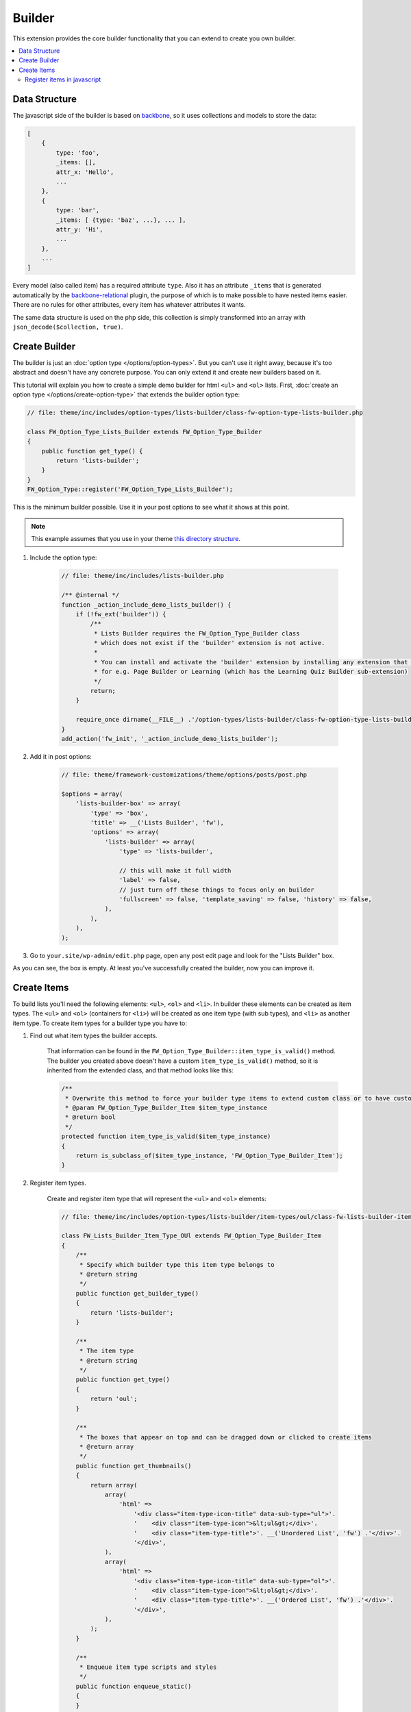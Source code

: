 Builder
=======

This extension provides the core builder functionality that you can extend to create you own builder.

.. contents::
    :local:
    :backlinks: top

Data Structure
--------------

The javascript side of the builder is based on `backbone <http://backbonejs.org/>`__,
so it uses collections and models to store the data:

.. code-block:: javascript

    [
        {
            type: 'foo',
            _items: [],
            attr_x: 'Hello',
            ...
        },
        {
            type: 'bar',
            _items: [ {type: 'baz', ...}, ... ],
            attr_y: 'Hi',
            ...
        },
        ...
    ]

Every model (also called item) has a required attribute ``type``.
Also it has an attribute ``_items`` that is generated automatically
by the `backbone-relational <http://backbonerelational.org/>`__ plugin,
the purpose of which is to make possible to have nested items easier.
There are no rules for other attributes, every item has whatever attributes it wants.

The same data structure is used on the php side,
this collection is simply transformed into an array with ``json_decode($collection, true)``.

Create Builder
--------------

The builder is just an :doc:`option type </options/option-types>`.
But you can't use it right away, because it's too abstract and doesn't have any concrete purpose.
You can only extend it and create new builders based on it.

This tutorial will explain you how to create a simple demo builder for html ``<ul>`` and ``<ol>`` lists.
First, :doc:`create an option type </options/create-option-type>` that extends the builder option type:

.. code-block:: php

    // file: theme/inc/includes/option-types/lists-builder/class-fw-option-type-lists-builder.php

    class FW_Option_Type_Lists_Builder extends FW_Option_Type_Builder
    {
        public function get_type() {
            return 'lists-builder';
        }
    }
    FW_Option_Type::register('FW_Option_Type_Lists_Builder');

This is the minimum builder possible. Use it in your post options to see what it shows at this point.

.. note::

    This example assumes that you use in your theme `this directory structure <https://github.com/ThemeFuse/Theme-Includes#directory-structure>`__.

1. Include the option type:

    .. code-block:: php

        // file: theme/inc/includes/lists-builder.php

        /** @internal */
        function _action_include_demo_lists_builder() {
            if (!fw_ext('builder')) {
                /**
                 * Lists Builder requires the FW_Option_Type_Builder class
                 * which does not exist if the 'builder' extension is not active.
                 *
                 * You can install and activate the 'builder' extension by installing any extension that uses it,
                 * for e.g. Page Builder or Learning (which has the Learning Quiz Builder sub-extension)
                 */
                return;
            }

            require_once dirname(__FILE__) .'/option-types/lists-builder/class-fw-option-type-lists-builder.php';
        }
        add_action('fw_init', '_action_include_demo_lists_builder');

2. Add it in post options:

    .. code-block:: php

        // file: theme/framework-customizations/theme/options/posts/post.php

        $options = array(
            'lists-builder-box' => array(
                'type' => 'box',
                'title' => __('Lists Builder', 'fw'),
                'options' => array(
                    'lists-builder' => array(
                        'type' => 'lists-builder',

                        // this will make it full width
                        'label' => false,
                        // just turn off these things to focus only on builder
                        'fullscreen' => false, 'template_saving' => false, 'history' => false,
                    ),
                ),
            ),
        );

3. Go to ``your.site/wp-admin/edit.php`` page, open any post edit page and look for the "Lists Builder" box.

As you can see, the box is empty. At least you've successfully created the builder, now you can improve it.

Create Items
------------

To build lists you'll need the following elements: ``<ul>``, ``<ol>`` and ``<li>``.
In builder these elements can be created as item types.
The ``<ul>`` and ``<ol>`` (containers for ``<li>``) will be created as one item type (with sub types), and ``<li>`` as another item type.
To create item types for a builder type you have to:

1. Find out what item types the builder accepts.

    That information can be found in the ``FW_Option_Type_Builder::item_type_is_valid()`` method.
    The builder you created above doesn't have a custom ``item_type_is_valid()`` method, so it is inherited from the extended class,
    and that method looks like this:

    .. code-block:: php

        /**
         * Overwrite this method to force your builder type items to extend custom class or to have custom requirements
         * @param FW_Option_Type_Builder_Item $item_type_instance
         * @return bool
         */
        protected function item_type_is_valid($item_type_instance)
        {
            return is_subclass_of($item_type_instance, 'FW_Option_Type_Builder_Item');
        }

2. Register item types.

    Create and register item type that will represent the ``<ul>`` and ``<ol>`` elements:

    .. code-block:: php

        // file: theme/inc/includes/option-types/lists-builder/item-types/oul/class-fw-lists-builder-item-type-oul.php

        class FW_Lists_Builder_Item_Type_OUl extends FW_Option_Type_Builder_Item
        {
            /**
             * Specify which builder type this item type belongs to
             * @return string
             */
            public function get_builder_type()
            {
                return 'lists-builder';
            }

            /**
             * The item type
             * @return string
             */
            public function get_type()
            {
                return 'oul';
            }

            /**
             * The boxes that appear on top and can be dragged down or clicked to create items
             * @return array
             */
            public function get_thumbnails()
            {
                return array(
                    array(
                        'html' =>
                            '<div class="item-type-icon-title" data-sub-type="ul">'.
                            '    <div class="item-type-icon">&lt;ul&gt;</div>'.
                            '    <div class="item-type-title">'. __('Unordered List', 'fw') .'</div>'.
                            '</div>',
                    ),
                    array(
                        'html' =>
                            '<div class="item-type-icon-title" data-sub-type="ol">'.
                            '    <div class="item-type-icon">&lt;ol&gt;</div>'.
                            '    <div class="item-type-title">'. __('Ordered List', 'fw') .'</div>'.
                            '</div>',
                    ),
                );
            }

            /**
             * Enqueue item type scripts and styles
             */
            public function enqueue_static()
            {
            }
        }
        FW_Option_Type_Builder::register_item_type('FW_Lists_Builder_Item_Type_OUl');

    Create and register item type that will represent the ``<li>`` element:

    .. code-block:: php

        // file: theme/inc/includes/option-types/lists-builder/item-types/li/class-fw-lists-builder-item-type-li.php

        class FW_Lists_Builder_Item_Type_Li extends FW_Option_Type_Builder_Item
        {
            public function get_builder_type()
            {
                return 'lists-builder';
            }

            public function get_type()
            {
                return 'li';
            }

            public function get_thumbnails()
            {
                return array(
                    array(
                        'html' =>
                            '<div class="item-type-icon-title">'.
                            '    <div class="item-type-icon">&lt;li&gt;</div>'.
                            '    <div class="item-type-title">List Item</div>'.
                            '</div>',
                    ),
                );
            }

            public function enqueue_static()
            {
            }
        }
        FW_Option_Type_Builder::register_item_type('FW_Lists_Builder_Item_Type_Li');

3. Include the created files.

    At the end of the ``_action_include_demo_lists_builder()`` function (created above), add:

    .. code-block:: php

        // file: theme/inc/includes/lists-builder.php

        function _action_include_demo_lists_builder() {
            ...

            require_once dirname(__FILE__) .'/option-types/lists-builder/item-types/oul/class-fw-lists-builder-item-type-oul.php';
            require_once dirname(__FILE__) .'/option-types/lists-builder/item-types/li/class-fw-lists-builder-item-type-li.php';
        }

Refresh the page and you should see three boxes that can be dragged down.
Unfortunately you will get an error in console saying that the item type is not registered.
This happens because you also have to register the item type in javascript and define how it works and looks in builder.

Register items in javascript
^^^^^^^^^^^^^^^^^^^^^^^^^^^^

Registering builder items can be done via the ``builderInstance.registerItemClass(ItemTypeClass)`` method.
Because ``builderInstance`` is created somewhere in builder scripts and it's not a global variable,
the only way to get it, is to listen special event ``fw-builder:{builder-type}:register-items``.

1. Create the scripts file that registers the ``oul`` item type:

    .. code-block:: javascript

        // file:: theme/inc/includes/option-types/lists-builder/item-types/oul/static/scripts.js

        fwEvents.one('fw-builder:'+ 'lists-builder' +':register-items', function(builder) {
            var ItemClass = builder.classes.Item.extend({
                defaults: {
                    type: 'oul' // the item type is specified here
                }
            });

            builder.registerItemClass(ItemClass);
        });

2. Enqueue the ``oul`` item type scripts file:

    .. code-block:: php

        class FW_Lists_Builder_Item_Type_OUl extends FW_Option_Type_Builder_Item
        {
            ...

            public function enqueue_static()
            {
                wp_enqueue_script(
                    'lists-builder-item-type-oul',
                    get_template_directory_uri() .'/inc/includes/option-types/lists-builder/item-types/oul/static/scripts.js',
                    array('fw-events')
                );
            }
        }

3. Create the scripts file that registers the ``li`` item type:

    .. code-block:: javascript

        // file:: theme/inc/includes/option-types/lists-builder/item-types/li/static/scripts.js

        fwEvents.one('fw-builder:'+ 'lists-builder' +':register-items', function(builder) {
            var ItemClass = builder.classes.Item.extend({
                defaults: {
                    type: 'li' // the item type is specified here
                }
            });

            builder.registerItemClass(ItemClass);
        });

4. Enqueue the ``li`` item type scripts file:

    .. code-block:: php

        class FW_Lists_Builder_Item_Type_Li extends FW_Option_Type_Builder_Item
        {
            ...

            public function enqueue_static()
            {
                wp_enqueue_script(
                    'lists-builder-item-type-li',
                    get_template_directory_uri() .'/inc/includes/option-types/lists-builder/item-types/li/static/scripts.js',
                    array('fw-events')
                );
            }
        }

Refresh the page and try to click or drag down the boxes.
The items should appear in the builder, but they are using the default view and doesn't have any concrete functionality.
At this point, you have a working builder.
If you add some items and save the post, after page refresh the builder will recover from the saved json value.
Customize the views and add some functionality to items to be able to build lists with them:

1. Replace the ``oul`` item type scripts with:

    .. code-block:: javascript

        // file: theme/inc/includes/option-types/lists-builder/item-types/oul/static/scripts.js

        fwEvents.one('fw-builder:'+ 'lists-builder' +':register-items', function(builder) {
            var ItemView = builder.classes.ItemView.extend({
                template: _.template(
                    '<div style="border: 1px solid #ccc; padding: 0 10px;">'+
                        '<p>&lt;<span><%- type %></span>&gt; <a href="#" onclick="return false;" class="dashicons fw-x"></a></p>'+

                        /**
                         * Special element with 'builder-items' class
                         * displays the items that are in the '_items' attribute of the model
                         */
                        '<div class="builder-items"><!-- list items --></div>'+
                    '</div>'
                ),
                render: function() {
                    // It is recommended to do the template render using this method
                    this.defaultRender({
                        type: this.model.get('list_type')
                    });
                }
            });

            var ItemClass = builder.classes.Item.extend({
                defaults: {
                    type: 'oul', // the item type is specified here
                    list_type: 'ul'
                },
                initialize: function(atts, opts) {
                    if (opts && opts.$thumb) {
                        /**
                         * When the item box is dragged down or clicked, opts.$thumb contains the box element
                         * so you can extract the data-sub-type attribute set in html.
                         *
                         * Note: opts.$thumb doesn't exist when the item is created from code
                         * for e.g. recovered from json after page refresh
                         */
                        this.set('list_type', opts.$thumb.find('[data-sub-type]').attr('data-sub-type'));
                    }

                    this.view = new ItemView({
                        id: 'lists-builder-item-'+ this.cid,
                        model: this
                    });

                    // it is recommended to call this method
                    this.defaultInitialize();
                },
                /**
                 * This method controls which item types are allowed to be added inside this item in the '_items' attribute
                 * @param {String} type
                 * @returns {boolean}
                 */
                allowIncomingType: function(type) {
                    if (type == 'li') {
                        return true;
                    } else {
                        return false;
                    }
                }
            });

            builder.registerItemClass(ItemClass);
        });

2. Replace the ``li`` item type scripts with:

    .. code-block:: javascript

        // file: theme/inc/includes/option-types/lists-builder/item-types/li/static/scripts.js

        fwEvents.one('fw-builder:'+ 'lists-builder' +':register-items', function(builder) {
            var ItemView = builder.classes.ItemView.extend({
                template: _.template(
                    '<div style="border: 1px solid #ccc; padding: 0 10px;">'+
                    '<p>'+
                        '<span><%= text %></span> '+
                        '<a href="#" onclick="return false;" class="dashicons dashicons-edit"></a>'+
                        '<a href="#" onclick="return false;" class="dashicons fw-x"></a>'+
                    '</p>'+
                    '</div>'
                ),
                events: {
                    'click a.dashicons.fw-x': 'defaultRemove',
                    'click .dashicons-edit': 'openTextEdit'
                },
                render: function() {
                    this.defaultRender({
                        text: this.model.get('text')
                    });
                },
                openTextEdit: function() {
                    var text = prompt('Edit <li> text', this.model.get('text'));

                    if (text === null) {
                        return;
                    }

                    this.model.set('text', text);
                }
            });

            var ItemClass = builder.classes.Item.extend({
                defaults: {
                    type: 'li', // the item type is specified here
                    text: 'Hello World!' // <li>{text}</li>
                },
                initialize: function(atts, opts) {
                    this.view = new ItemView({
                        id: 'lists-builder-item-'+ this.cid,
                        model: this
                    });

                    this.defaultInitialize();
                },
                /**
                 * This method controls to which item types this item is allowed to be added/moved
                 * @param {String} type
                 * @returns {boolean}
                 */
                allowDestinationType: function(type) {
                    if (type == 'oul') {
                        return true;
                    } else {
                        return false;
                    }
                }
            });

            builder.registerItemClass(ItemClass);
        });

Now the javascript side of the builder has the minimum functionality to be able to build lists.
After you build a list and saved the post, the html of the list needs to be generated so you can display it on the page.
To do that continue to the next step.
